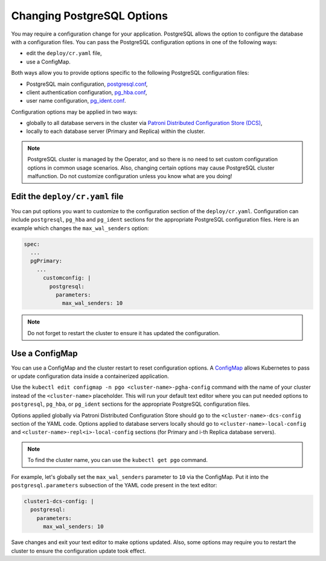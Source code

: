 .. _operator-configmaps:

Changing PostgreSQL Options
===========================

You may require a configuration change for your application. PostgreSQL
allows the option to configure the database with a configuration files.
You can pass the PostgreSQL configuration options in one of the following ways:

* edit the ``deploy/cr.yaml`` file,
* use a ConfigMap.

Both ways allow you to provide options specific to the following PostgreSQL
configuration files:

* PostgreSQL main configuration, `postgresql.conf <https://www.postgresql.org/docs/current/config-setting.html>`_,
* client authentication configuration, `pg_hba.conf <https://www.postgresql.org/docs/current/auth-pg-hba-conf.html>`_,
* user name configuration, `pg_ident.conf <https://www.postgresql.org/docs/current/auth-username-maps.html>`_.

Configuration options may be applied in two ways:

* globally to all database servers in the cluster via `Patroni Distributed Configuration Store (DCS) <https://patroni.readthedocs.io/en/latest/dynamic_configuration.html>`_,
* locally to each database server (Primary and Replica) within the cluster.

.. note:: PostgreSQL cluster is managed by the Operator, and so there is no need
   to set custom configuration options in common usage scenarios. Also, changing
   certain options may cause PostgreSQL cluster malfunction. Do not customize
   configuration unless you know what are you doing!

.. _operator-configmaps-cr:

Edit the ``deploy/cr.yaml`` file
---------------------------------

You can put options you want to customize to the configuration section of the
``deploy/cr.yaml``. Configuration can include ``postgresql``, ``pg_hba`` and
``pg_ident`` sections for the appropriate PostgreSQL configuration files.
Here is an example which changes the ``max_wal_senders`` option:

.. code:: yaml

   spec:
     ...
     pgPrimary:
       ...
         customconfig: |
           postgresql:
             parameters:
               max_wal_senders: 10

.. _operator-configmaps-cm:

.. note:: Do not forget to restart the cluster to ensure it has updated the
   configuration.

Use a ConfigMap
---------------

You can use a ConfigMap and the cluster restart to reset configuration
options. A `ConfigMap <https://kubernetes.io/docs/tasks/configure-pod-container/configure-pod-configmap/#create-a-configmap>`__
allows Kubernetes to pass or update configuration data inside a containerized
application.

Use the ``kubectl edit configmap -n pgo <cluster-name>-pgha-config`` command
with the name of your cluster instead of the ``<cluster-name>`` placeholder.
This will run your default text editor where you can put needed options to
``postgresql``, ``pg_hba``, or ``pg_ident`` sections for the appropriate
PostgreSQL configuration files. 

Options applied globally via Patroni Distributed Configuration Store should go
to the ``<cluster-name>-dcs-config`` section of the YAML code.
Options applied to database servers locally should go to
``<cluster-name>-local-config`` and ``<cluster-name>-repl<i>-local-config``
sections (for Primary and i-th Replica database servers).

.. note:: To find the cluster name, you can use the ``kubectl get pgo`` command.

For example, let's globally set the ``max_wal_senders`` parameter to ``10`` via
the ConfigMap. Put it into the ``postgresql.parameters`` subsection of the YAML
code present in the text editor:

.. code:: yaml

   cluster1-dcs-config: |
     postgresql:
       parameters:
         max_wal_senders: 10

Save changes and exit your text editor to make options updated. Also, some
options may require you to restart the cluster to ensure the configuration
update took effect.
